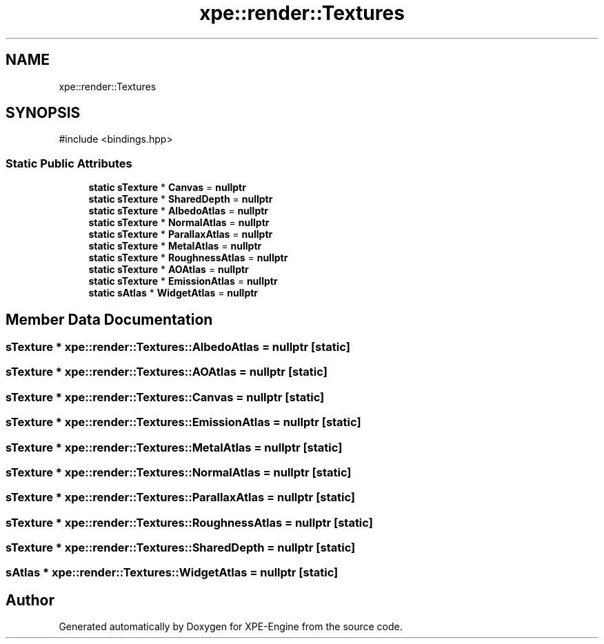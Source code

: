 .TH "xpe::render::Textures" 3 "Version 0.1" "XPE-Engine" \" -*- nroff -*-
.ad l
.nh
.SH NAME
xpe::render::Textures
.SH SYNOPSIS
.br
.PP
.PP
\fR#include <bindings\&.hpp>\fP
.SS "Static Public Attributes"

.in +1c
.ti -1c
.RI "\fBstatic\fP \fBsTexture\fP * \fBCanvas\fP = \fBnullptr\fP"
.br
.ti -1c
.RI "\fBstatic\fP \fBsTexture\fP * \fBSharedDepth\fP = \fBnullptr\fP"
.br
.ti -1c
.RI "\fBstatic\fP \fBsTexture\fP * \fBAlbedoAtlas\fP = \fBnullptr\fP"
.br
.ti -1c
.RI "\fBstatic\fP \fBsTexture\fP * \fBNormalAtlas\fP = \fBnullptr\fP"
.br
.ti -1c
.RI "\fBstatic\fP \fBsTexture\fP * \fBParallaxAtlas\fP = \fBnullptr\fP"
.br
.ti -1c
.RI "\fBstatic\fP \fBsTexture\fP * \fBMetalAtlas\fP = \fBnullptr\fP"
.br
.ti -1c
.RI "\fBstatic\fP \fBsTexture\fP * \fBRoughnessAtlas\fP = \fBnullptr\fP"
.br
.ti -1c
.RI "\fBstatic\fP \fBsTexture\fP * \fBAOAtlas\fP = \fBnullptr\fP"
.br
.ti -1c
.RI "\fBstatic\fP \fBsTexture\fP * \fBEmissionAtlas\fP = \fBnullptr\fP"
.br
.ti -1c
.RI "\fBstatic\fP \fBsAtlas\fP * \fBWidgetAtlas\fP = \fBnullptr\fP"
.br
.in -1c
.SH "Member Data Documentation"
.PP 
.SS "\fBsTexture\fP * xpe::render::Textures::AlbedoAtlas = \fBnullptr\fP\fR [static]\fP"

.SS "\fBsTexture\fP * xpe::render::Textures::AOAtlas = \fBnullptr\fP\fR [static]\fP"

.SS "\fBsTexture\fP * xpe::render::Textures::Canvas = \fBnullptr\fP\fR [static]\fP"

.SS "\fBsTexture\fP * xpe::render::Textures::EmissionAtlas = \fBnullptr\fP\fR [static]\fP"

.SS "\fBsTexture\fP * xpe::render::Textures::MetalAtlas = \fBnullptr\fP\fR [static]\fP"

.SS "\fBsTexture\fP * xpe::render::Textures::NormalAtlas = \fBnullptr\fP\fR [static]\fP"

.SS "\fBsTexture\fP * xpe::render::Textures::ParallaxAtlas = \fBnullptr\fP\fR [static]\fP"

.SS "\fBsTexture\fP * xpe::render::Textures::RoughnessAtlas = \fBnullptr\fP\fR [static]\fP"

.SS "\fBsTexture\fP * xpe::render::Textures::SharedDepth = \fBnullptr\fP\fR [static]\fP"

.SS "\fBsAtlas\fP * xpe::render::Textures::WidgetAtlas = \fBnullptr\fP\fR [static]\fP"


.SH "Author"
.PP 
Generated automatically by Doxygen for XPE-Engine from the source code\&.
